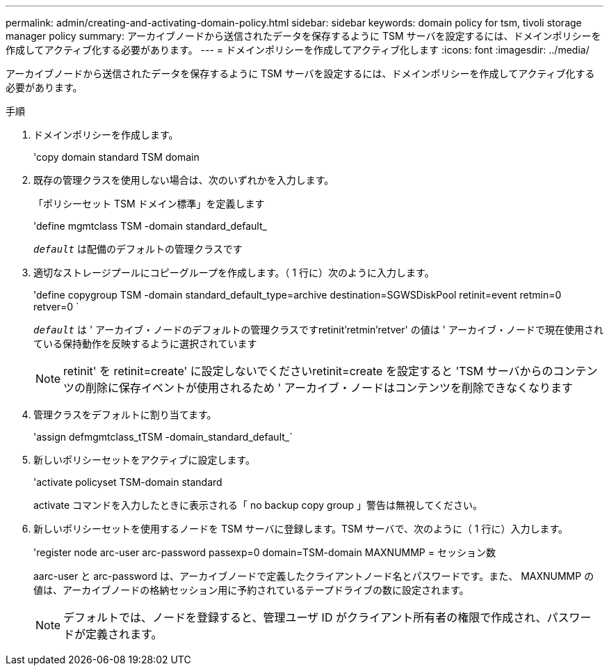 ---
permalink: admin/creating-and-activating-domain-policy.html 
sidebar: sidebar 
keywords: domain policy for tsm, tivoli storage manager policy 
summary: アーカイブノードから送信されたデータを保存するように TSM サーバを設定するには、ドメインポリシーを作成してアクティブ化する必要があります。 
---
= ドメインポリシーを作成してアクティブ化します
:icons: font
:imagesdir: ../media/


[role="lead"]
アーカイブノードから送信されたデータを保存するように TSM サーバを設定するには、ドメインポリシーを作成してアクティブ化する必要があります。

.手順
. ドメインポリシーを作成します。
+
'copy domain standard TSM domain

. 既存の管理クラスを使用しない場合は、次のいずれかを入力します。
+
「ポリシーセット TSM ドメイン標準」を定義します

+
'define mgmtclass TSM -domain standard_default_

+
`_default_` は配備のデフォルトの管理クラスです

. 適切なストレージプールにコピーグループを作成します。（ 1 行に）次のように入力します。
+
'define copygroup TSM -domain standard_default_type=archive destination=SGWSDiskPool retinit=event retmin=0 retver=0 `

+
`_default_` は ' アーカイブ・ノードのデフォルトの管理クラスですretinit'retmin'retver' の値は ' アーカイブ・ノードで現在使用されている保持動作を反映するように選択されています

+

NOTE: retinit' を retinit=create' に設定しないでくださいretinit=create を設定すると 'TSM サーバからのコンテンツの削除に保存イベントが使用されるため ' アーカイブ・ノードはコンテンツを削除できなくなります

. 管理クラスをデフォルトに割り当てます。
+
'assign defmgmtclass_tTSM -domain_standard_default_`

. 新しいポリシーセットをアクティブに設定します。
+
'activate policyset TSM-domain standard

+
activate コマンドを入力したときに表示される「 no backup copy group 」警告は無視してください。

. 新しいポリシーセットを使用するノードを TSM サーバに登録します。TSM サーバで、次のように（ 1 行に）入力します。
+
'register node arc-user arc-password passexp=0 domain=TSM-domain MAXNUMMP = セッション数

+
aarc-user と arc-password は、アーカイブノードで定義したクライアントノード名とパスワードです。また、 MAXNUMMP の値は、アーカイブノードの格納セッション用に予約されているテープドライブの数に設定されます。

+

NOTE: デフォルトでは、ノードを登録すると、管理ユーザ ID がクライアント所有者の権限で作成され、パスワードが定義されます。


